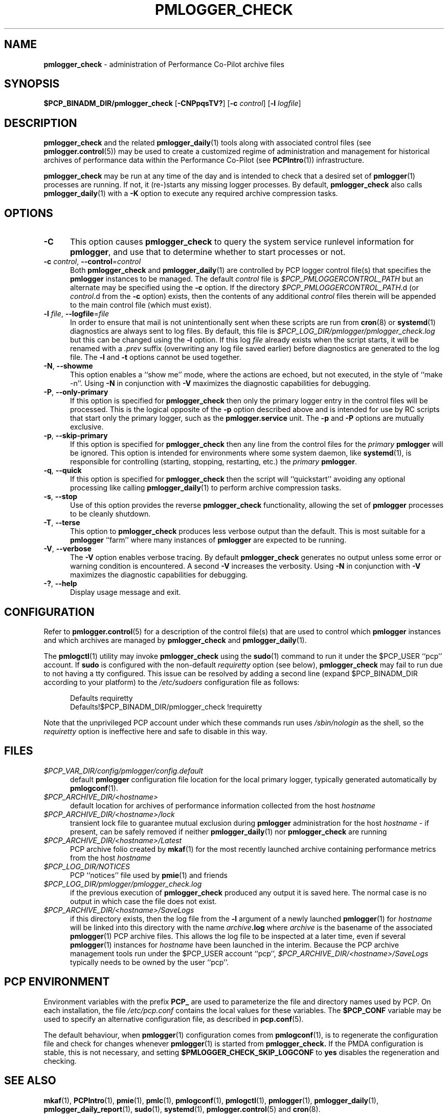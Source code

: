 '\"macro stdmacro
.\"
.\" Copyright (c) 2013-2019 Red Hat.
.\" Copyright (c) 2000 Silicon Graphics, Inc.  All Rights Reserved.
.\"
.\" This program is free software; you can redistribute it and/or modify it
.\" under the terms of the GNU General Public License as published by the
.\" Free Software Foundation; either version 2 of the License, or (at your
.\" option) any later version.
.\"
.\" This program is distributed in the hope that it will be useful, but
.\" WITHOUT ANY WARRANTY; without even the implied warranty of MERCHANTABILITY
.\" or FITNESS FOR A PARTICULAR PURPOSE.  See the GNU General Public License
.\" for more details.
.\"
.TH PMLOGGER_CHECK 1 "PCP" "Performance Co-Pilot"
.SH NAME
\f3pmlogger_check\f1 \- administration of Performance Co-Pilot archive files
.SH SYNOPSIS
.B $PCP_BINADM_DIR/pmlogger_check
[\f3\-CNPpqsTV?\f1]
[\f3\-c\f1 \f2control\f1]
[\f3\-l\f1 \f2logfile\f1]
.SH DESCRIPTION
.B pmlogger_check
and the related
.BR pmlogger_daily (1)
tools along with
associated control files (see
.BR pmlogger.control (5))
may be used to
create a customized regime of administration and management for
historical archives of performance data within the
Performance Co-Pilot (see
.BR PCPIntro (1))
infrastructure.
.PP
.B pmlogger_check
may be run at any time of the day and is intended to check that a desired set
of
.BR pmlogger (1)
processes are running.
If not, it (re-)starts any missing logger processes.
By default,
.B pmlogger_check
also calls
.BR pmlogger_daily (1)
with a
.B \-K
option to execute any required archive compression tasks.
.SH OPTIONS
.TP 5
\fB\-C\fR
This option causes
.B pmlogger_check
to query the system service runlevel information for
.BR pmlogger ,
and use that to determine whether to start processes or not.
.TP 5
\fB\-c\fR \fIcontrol\fR, \fB\-\-control\fR=\fIcontrol\fR
Both
.B pmlogger_check
and
.BR pmlogger_daily (1)
are controlled by PCP logger control file(s)
that specifies the
.B pmlogger
instances to be managed.
The default
.I control
file is
.I $PCP_PMLOGGERCONTROL_PATH
but an alternate may be specified using the
.B \-c
option.
If the directory
.IR $PCP_PMLOGGERCONTROL_PATH .d
(or
.IR control .d
from the
.B \-c
option) exists, then the contents of any additional
.I control
files therein will be appended to the main control file (which must exist).
.TP 5
\fB\-l\fR \fIfile\fR, \fB\-\-logfile\fR=\fIfile\fR
In order to ensure that mail is not unintentionally sent when these
scripts are run from
.BR cron (8)
or
.BR systemd (1)
diagnostics are always sent to log files.
By default, this file is
.I $PCP_LOG_DIR/pmlogger/pmlogger_check.log
but this can be changed using the
.B \-l
option.
If this log
.I file
already exists when the script starts, it will be
renamed with a
.I .prev
suffix (overwriting any log file saved earlier) before diagnostics
are generated to the log file.
The
.B \-l
and
.B \-t
options cannot be used together.
.TP 5
\fB\-N\fR, \fB\-\-showme\fR
This option enables a ``show me'' mode, where the actions are
echoed, but not executed, in the style of ``make \-n''.
Using
.B \-N
in conjunction with
.B \-V
maximizes the diagnostic capabilities for debugging.
.TP 5
\fB\-P\fR, \fB\-\-only\-primary\fR
If this option is specified for
.B pmlogger_check
then only the primary logger entry in the control files will be processed.
This is the logical opposite of the \fB\-p\fP option described above
and is intended for use by RC scripts that start only the primary logger,
such as the
.B pmlogger.service
unit.
The \fB\-p\fP and \fB\-P\fP options are mutually exclusive.
.TP 5
\fB\-p\fR, \fB\-\-skip\-primary\fR
If this option is specified for
.B pmlogger_check
then any line from the control files for the
.I primary
.B pmlogger
will be ignored.
This option is intended for environments where some system daemon,
like
.BR systemd (1),
is responsible for controlling (starting, stopping, restarting, etc.) the
.I primary
.BR pmlogger .
.TP 5
\fB\-q\fR, \fB\-\-quick\fR
If this option is specified for
.B pmlogger_check
then the script will ``quickstart'' avoiding any optional processing
like calling
.BR pmlogger_daily (1)
to perform archive compression tasks.
.TP 5
\fB\-s\fR, \fB\-\-stop\fR
Use of this option provides the reverse
.B pmlogger_check
functionality, allowing the set of
.B pmlogger
processes to be cleanly shutdown.
.TP 5
\fB\-T\fR, \fB\-\-terse\fR
This option to
.B pmlogger_check
produces less verbose output than the default.
This is most suitable for a
.B pmlogger
\&``farm'' where many instances of
.B pmlogger
are expected to be running.
.TP 5
\fB\-V\fR, \fB\-\-verbose\fR
The
.B \-V
option enables verbose tracing.
By default
.B pmlogger_check
generates no output unless some error or warning
condition is encountered.
A second
.B \-V
increases the verbosity.
Using
.B \-N
in conjunction with
.B \-V
maximizes the diagnostic capabilities for debugging.
.TP 5
\fB\-?\fR, \fB\-\-help\fR
Display usage message and exit.
.SH CONFIGURATION
Refer to
.BR pmlogger.control (5)
for a description of the control file(s) that are used to
control which
.B pmlogger
instances and which archives are managed by
.B pmlogger_check
and
.BR pmlogger_daily (1).
.PP
The
.BR pmlogctl (1)
utility may invoke
.B pmlogger_check
using the
.BR sudo (1)
command to run it under the $PCP_USER ``pcp'' account.
If
.B sudo
is configured with the non-default
.I requiretty
option (see below),
.B pmlogger_check
may fail to run due to not having a tty configured.
This issue can be resolved by adding a second line
(expand $PCP_BINADM_DIR according to your platform)
to the
.I /etc/sudoers
configuration file as follows:
.P
.ft CW
.nf
.in +0.5i
Defaults requiretty
Defaults!$PCP_BINADM_DIR/pmlogger_check !requiretty
.in
.fi
.ft 1
.P
Note that the unprivileged PCP account under which these
commands run uses
.I /sbin/nologin
as the shell, so the
.I requiretty
option is ineffective here and safe to disable in this way.
.SH FILES
.TP 5
.I $PCP_VAR_DIR/config/pmlogger/config.default
default
.B pmlogger
configuration file location for the local primary logger, typically
generated automatically by
.BR pmlogconf (1).
.TP 5
.I $PCP_ARCHIVE_DIR/<hostname>
default location for archives of performance information collected from the host
.I hostname
.TP 5
.I $PCP_ARCHIVE_DIR/<hostname>/lock
transient lock file to guarantee mutual exclusion during
.B pmlogger
administration for the host
.I hostname
\- if present, can be safely removed if neither
.BR pmlogger_daily (1)
nor
.B pmlogger_check
are running
.TP 5
.I $PCP_ARCHIVE_DIR/<hostname>/Latest
PCP archive folio created by
.BR mkaf (1)
for the most recently launched archive containing performance metrics from
the host
.I hostname
.TP 5
.I $PCP_LOG_DIR/NOTICES
PCP ``notices'' file used by
.BR pmie (1)
and friends
.TP 5
.I $PCP_LOG_DIR/pmlogger/pmlogger_check.log
if the previous execution of
.B pmlogger_check
produced any output it is saved here.
The normal case is no output in which case the file does not exist.
.TP 5
.I $PCP_ARCHIVE_DIR/<hostname>/SaveLogs
if this directory exists,
then the log file from the
.B \-l
argument
of a newly launched
.BR pmlogger (1)
for
.I hostname
will be linked into this directory with the name
.IB archive .log
where
.I archive
is the basename of the associated
.BR pmlogger (1)
PCP archive files.
This allows the log file to be inspected at a later time, even if
several
.BR pmlogger (1)
instances for
.I hostname
have been launched in the interim.
Because the PCP archive management tools run under
the $PCP_USER account ``pcp'',
.I $PCP_ARCHIVE_DIR/<hostname>/SaveLogs
typically needs to be owned by the user ``pcp''.
.SH PCP ENVIRONMENT
Environment variables with the prefix \fBPCP_\fP are used to parameterize
the file and directory names used by PCP.
On each installation, the
file \fI/etc/pcp.conf\fP contains the local values for these variables.
The \fB$PCP_CONF\fP variable may be used to specify an alternative
configuration file, as described in \fBpcp.conf\fP(5).
.PP
The default behaviour, when
.BR pmlogger (1)
configuration comes from
.BR pmlogconf (1),
is to regenerate the configuration file and check for
changes whenever
.BR pmlogger (1)
is started from
.BR pmlogger_check.
If the PMDA configuration is stable, this is not necessary,
and setting
.B $PMLOGGER_CHECK_SKIP_LOGCONF
to
.B yes
disables the regeneration and checking.
.SH SEE ALSO
.BR mkaf (1),
.BR PCPIntro (1),
.BR pmie (1),
.BR pmlc (1),
.BR pmlogconf (1),
.BR pmlogctl (1),
.BR pmlogger (1),
.BR pmlogger_daily (1),
.BR pmlogger_daily_report (1),
.BR sudo (1),
.BR systemd (1),
.BR pmlogger.control (5)
and
.BR cron (8).
